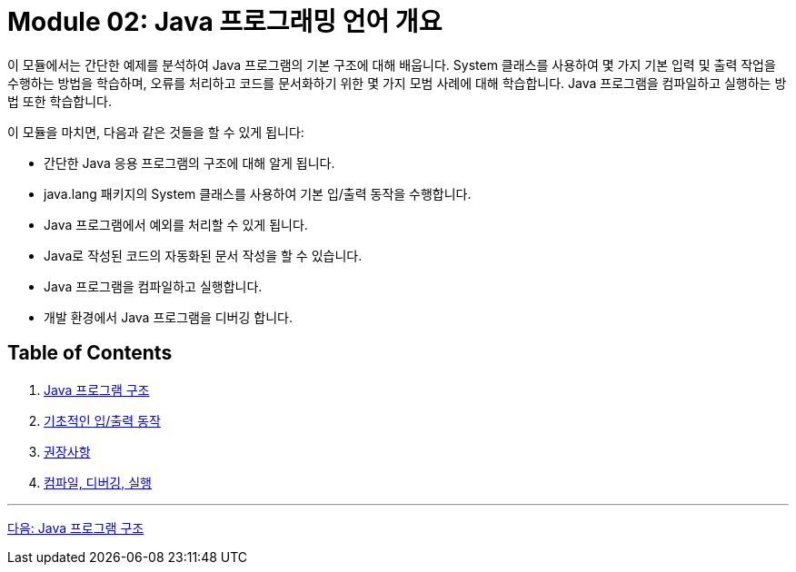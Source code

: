 = Module 02: Java 프로그래밍 언어 개요

이 모듈에서는 간단한 예제를 분석하여 Java 프로그램의 기본 구조에 대해 배웁니다. System 클래스를 사용하여 몇 가지 기본 입력 및 출력 작업을 수행하는 방법을 학습하며, 오류를 처리하고 코드를 문서화하기 위한 몇 가지 모범 사례에 대해 학습합니다. Java 프로그램을 컴파일하고 실행하는 방법 또한 학습합니다.

이 모듈을 마치면, 다음과 같은 것들을 할 수 있게 됩니다:

•	간단한 Java 응용 프로그램의 구조에 대해 알게 됩니다.
•	java.lang 패키지의 System 클래스를 사용하여 기본 입/출력 동작을 수행합니다.
•	Java 프로그램에서 예외를 처리할 수 있게 됩니다.
•	Java로 작성된 코드의 자동화된 문서 작성을 할 수 있습니다.
•	Java 프로그램을 컴파일하고 실행합니다.
•	개발 환경에서 Java 프로그램을 디버깅 합니다.

== Table of Contents

1.	link:./02_java_program_structure.adoc[Java 프로그램 구조]
2.	link:./08_basic_inputout.adoc[기초적인 입/출력 동작]
3.	link:./12_recommandations.adoc[권장사항]
4.	link:./17_compile_run_debug.adoc[컴파일, 디버깅, 실행]

---

link:./02_java_program_structure.adoc[다음: Java 프로그램 구조]